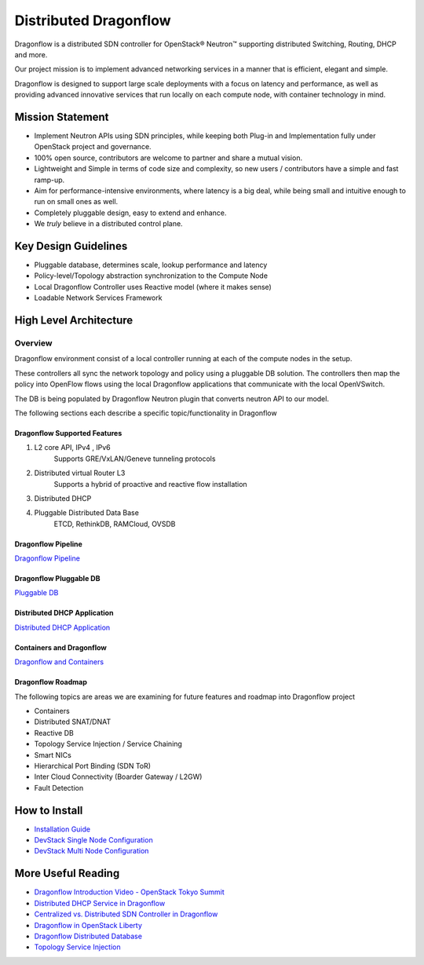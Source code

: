 =======================
Distributed Dragonflow
=======================

Dragonflow is a distributed SDN controller for OpenStack® Neutron™
supporting distributed Switching, Routing, DHCP and more.

Our project mission is to implement advanced networking services in a
manner that is efficient, elegant and simple.

Dragonflow is designed to support large scale deployments with a focus on
latency and performance, as well as providing advanced innovative
services that run locally on each compute node, with container technology
in mind.

Mission Statement
-----------------

* Implement Neutron APIs using SDN principles, while keeping both
  Plug-in and Implementation fully under OpenStack project and
  governance.
* 100% open source, contributors are welcome to partner and share
  a mutual vision.
* Lightweight and Simple in terms of code size and complexity, so
  new users / contributors have a simple and fast ramp-up.
* Aim for performance-intensive environments, where latency is a
  big deal, while being small and intuitive enough to run on
  small ones as well.
* Completely pluggable design, easy to extend and enhance.
* We *truly* believe in a distributed control plane.

Key Design Guidelines
---------------------
* Pluggable database, determines scale, lookup performance and latency
* Policy-level/Topology abstraction synchronization to the Compute Node
* Local Dragonflow Controller uses Reactive model (where it makes sense)
* Loadable Network Services Framework

High Level Architecture
-----------------------

.. image:: https://raw.githubusercontent.com/openstack/dragonflow/master/doc/images/
    dragonflow_distributed_architecture.png
    :alt: Solution Overview
    :width: 600
    :height: 455
    :align: center

^^^^^^^^
Overview
^^^^^^^^
Dragonflow environment consist of a local controller running at each of the
compute nodes in the setup.

These controllers all sync the network topology and policy using a pluggable
DB solution.
The controllers then map the policy into OpenFlow flows using the local
Dragonflow applications that communicate with the local OpenVSwitch.

The DB is being populated by Dragonflow Neutron plugin that converts neutron
API to our model.

The following sections each describe a specific topic/functionality in Dragonflow

Dragonflow Supported Features
=============================
1) L2 core API, IPv4 , IPv6
    Supports GRE/VxLAN/Geneve tunneling protocols

2) Distributed virtual Router L3
    Supports a hybrid of proactive and reactive flow installation

3) Distributed DHCP

4) Pluggable Distributed Data Base
    ETCD, RethinkDB, RAMCloud, OVSDB

Dragonflow Pipeline
===================
`Dragonflow Pipeline <http://docs.openstack.org/developer/dragonflow/pipeline.html>`_

Dragonflow Pluggable DB
=======================
`Pluggable DB
<http://docs.openstack.org/developer/dragonflow/pluggable_db.html>`_

Distributed DHCP Application
============================

`Distributed DHCP Application
<http://docs.openstack.org/developer/dragonflow/distributed_dhcp.html>`_

Containers and Dragonflow
=========================
`Dragonflow and Containers <http://docs.openstack.org/developer/dragonflow/containers.html>`_

Dragonflow Roadmap
==================

The following topics are areas we are examining for future features and
roadmap into Dragonflow project

- Containers
- Distributed SNAT/DNAT
- Reactive DB
- Topology Service Injection / Service Chaining
- Smart NICs
- Hierarchical Port Binding (SDN ToR)
- Inter Cloud Connectivity (Boarder Gateway / L2GW)
- Fault Detection

How to Install
--------------

- `Installation Guide <http://docs.openstack.org/developer/dragonflow/readme.html>`_
- `DevStack Single Node Configuration
  <https://github.com/openstack/dragonflow/tree/master/doc/source/single-node-conf>`_
- `DevStack Multi Node Configuration
  <https://github.com/openstack/dragonflow/tree/master/doc/source/multi-node-conf>`_

More Useful Reading
-------------------

- `Dragonflow Introduction Video - OpenStack Tokyo Summit
  <https://www.youtube.com/watch?v=wo1Q-BL3nII>`_
- `Distributed DHCP Service in Dragonflow
  <http://blog.gampel.net/2015/09/dragonflow-distributed-dhcp-for.html>`_
- `Centralized vs. Distributed SDN Controller in Dragonflow
  <http://blog.gampel.net/2015/08/centralized-vs-distributed-sdn-control.html>`_
- `Dragonflow in OpenStack Liberty
  <http://galsagie.github.io/sdn/openstack/ovs/dragonflow/2015/10/14/dragonflow-liberty/>`_
- `Dragonflow Distributed Database
  <http://galsagie.github.io/sdn/openstack/ovs/ovn/dragonflow/2015/08/03/df-distributed-db/>`_
- `Topology Service Injection
  <http://galsagie.github.io/sdn/nfv/openstack/ovs/dragonflow/2015/11/10/topology-service-injection/>`_
